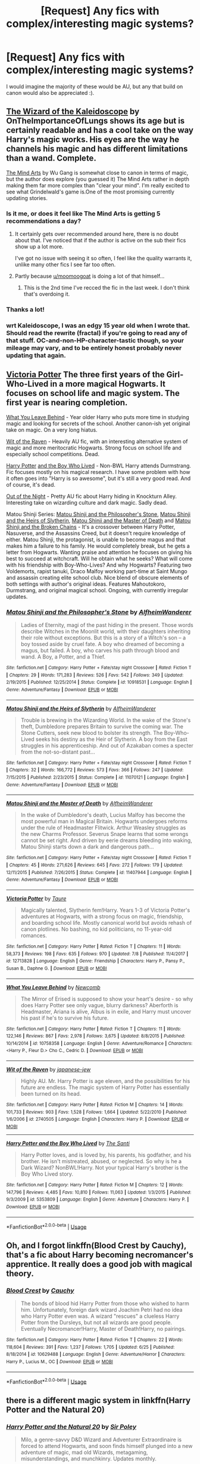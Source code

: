 #+TITLE: [Request] Any fics with complex/interesting magic systems?

* [Request] Any fics with complex/interesting magic systems?
:PROPERTIES:
:Author: SeboFiveThousand
:Score: 1
:DateUnix: 1533348881.0
:DateShort: 2018-Aug-04
:FlairText: Request
:END:
I would imagine the majority of these would be AU, but any that build on canon would also be appreciated :).


** [[https://www.fanfiction.net/s/6995114/1/The-Wizard-of-the-Kaleidoscope][The Wizard of the Kaleidoscope]] by OnTheImportanceOfLungs shows its age but is certainly readable and has a cool take on the way Harry's magic works. His eyes are the way he channels his magic and has different limitations than a wand. Complete.

[[https://www.fanfiction.net/s/12740667/1/The-Mind-Arts][The Mind Arts]] by Wu Gang is somewhat close to canon in terms of magic, but the author does explore (you guessed it) The Mind Arts rather in depth making them far more complex than "clear your mind". I'm really excited to see what Grindelwald's game is.One of the most promising currently updating stories.
:PROPERTIES:
:Author: moomoogoat
:Score: 6
:DateUnix: 1533350761.0
:DateShort: 2018-Aug-04
:END:

*** Is it me, or does it feel like The Mind Arts is getting 5 recommendations a day?
:PROPERTIES:
:Author: Lord_Anarchy
:Score: 7
:DateUnix: 1533350941.0
:DateShort: 2018-Aug-04
:END:

**** It certainly gets over recommended around here, there is no doubt about that. I've noticed that if the author is active on the sub their fics show up a lot more.

I've got no issue with seeing it so often, I feel like the quality warrants it, unlike many other fics I see far too often.
:PROPERTIES:
:Author: moomoogoat
:Score: 5
:DateUnix: 1533351111.0
:DateShort: 2018-Aug-04
:END:


**** Partly because [[/u/moomoogoat][u/moomoogoat]] is doing a lot of that himself...
:PROPERTIES:
:Author: XeshTrill
:Score: 1
:DateUnix: 1533352673.0
:DateShort: 2018-Aug-04
:END:

***** This is the 2nd time I've recced the fic in the last week. I don't think that's overdoing it.
:PROPERTIES:
:Author: moomoogoat
:Score: 3
:DateUnix: 1533353022.0
:DateShort: 2018-Aug-04
:END:


*** Thanks a lot!
:PROPERTIES:
:Author: SeboFiveThousand
:Score: 1
:DateUnix: 1533350829.0
:DateShort: 2018-Aug-04
:END:


*** wrt Kaleidoscope, I was an edgy 15 year old when I wrote that. Should read the rewrite (fractal) if you're going to read any of that stuff. OC-and-non-HP-character-tastic though, so your mileage may vary, and to be entirely honest probably never updating that again.
:PROPERTIES:
:Author: LungsLikeIron
:Score: 1
:DateUnix: 1533397505.0
:DateShort: 2018-Aug-04
:END:


** [[https://www.fanfiction.net/s/12713828][Victoria Potter]] The three first years of the Girl-Who-Lived in a more magical Hogwarts. It focuses on school life and magic system. The first year is nearing completion.

[[https://www.fanfiction.net/s/10758358][What You Leave Behind]] - Year older Harry who puts more time in studying magic and looking for secrets of the school. Another canon-ish yet original take on magic. On a very long hiatus.

[[https://www.fanfiction.net/s/2740505][Wit of the Raven]] - Heavily AU fic, with an interesting alternative system of magic and more meritocratic Hogwarts. Strong focus on school life and especially school competitions. Dead.

[[https://www.fanfiction.net/s/5353809][Harry Potter]] [[https://forums.darklordpotter.net/showthread.php?t=17021][and the Boy Who Lived]] - Non-BWL Harry attends Durmstrang. Fic focuses mostly on his magical research. I have some problem with how it often goes into "Harry is so awesome", but it's still a very good read. And of course, it's dead.

[[https://www.dropbox.com/s/s4ww9xm0o9zsllu/Out%20of%20the%20Night.html][Out of the Night]] - Pretty AU fic about Harry hiding in Knockturn Alley. Interesting take on wizarding culture and dark magic. Sadly dead.

Matou Shinji Series: [[https://www.fanfiction.net/s/10918531/1/Matou-Shinji-and-the-Philosopher-s-Stone][Matou Shinji and the Philosopher's Stone]], [[https://www.fanfiction.net/s/11070121/1/Matou-Shinji-and-the-Heirs-of-Slytherin][Matou Shinji and the Heirs of Slytherin]], [[https://www.fanfiction.net/s/11407944/1/Matou-Shinji-and-the-Master-of-Death][Matou Shinji and the Master of Death]] and [[https://www.fanfiction.net/s/11686212/1/Matou-Shinji-and-the-Broken-Chains][Matou Shinji and the Broken Chains]] - It's a crossover between Harry Potter, Nasuverse, and the Assassins Creed, but it doesn't require knowledge of either. Matou Shinji, the protagonist, is unable to become magus and that makes him a failure to his family. He would completely break, but he gets a letter from Hogwarts. Wanting praise and attention he focuses on giving his best to succeed at witchcraft. Will he obtain what he seeks? What will come with his friendship with Boy-Who-Lives? And why Hogwarts? Featuring two Voldemorts, rapist tanuki, Draco Malfoy working part-time at Saint Mungo and assassin creating elite school club. Nice blend of obscure elements of both settings with author's original ideas. Features Mahoutokoro, Durmstrang, and original magical school. Ongoing, with currently irregular updates.
:PROPERTIES:
:Author: Satanniel
:Score: 4
:DateUnix: 1533381567.0
:DateShort: 2018-Aug-04
:END:

*** [[https://www.fanfiction.net/s/10918531/1/][*/Matou Shinji and the Philosopher's Stone/*]] by [[https://www.fanfiction.net/u/51657/AlfheimWanderer][/AlfheimWanderer/]]

#+begin_quote
  Ladies of Eternity, magi of the past hiding in the present. Those words describe Witches in the Moonlit world, with their daughters inheriting their role without exceptions. But this is a story of a Witch's son -- a boy tossed aside by cruel fate. A boy who dreamed of becoming a magus, but failed. A boy, who carves his path through blood and wand. A Boy, a Potter, and a Thief.
#+end_quote

^{/Site/:} ^{fanfiction.net} ^{*|*} ^{/Category/:} ^{Harry} ^{Potter} ^{+} ^{Fate/stay} ^{night} ^{Crossover} ^{*|*} ^{/Rated/:} ^{Fiction} ^{T} ^{*|*} ^{/Chapters/:} ^{29} ^{*|*} ^{/Words/:} ^{171,283} ^{*|*} ^{/Reviews/:} ^{526} ^{*|*} ^{/Favs/:} ^{542} ^{*|*} ^{/Follows/:} ^{349} ^{*|*} ^{/Updated/:} ^{2/19/2015} ^{*|*} ^{/Published/:} ^{12/25/2014} ^{*|*} ^{/Status/:} ^{Complete} ^{*|*} ^{/id/:} ^{10918531} ^{*|*} ^{/Language/:} ^{English} ^{*|*} ^{/Genre/:} ^{Adventure/Fantasy} ^{*|*} ^{/Download/:} ^{[[http://www.ff2ebook.com/old/ffn-bot/index.php?id=10918531&source=ff&filetype=epub][EPUB]]} ^{or} ^{[[http://www.ff2ebook.com/old/ffn-bot/index.php?id=10918531&source=ff&filetype=mobi][MOBI]]}

--------------

[[https://www.fanfiction.net/s/11070121/1/][*/Matou Shinji and the Heirs of Slytherin/*]] by [[https://www.fanfiction.net/u/51657/AlfheimWanderer][/AlfheimWanderer/]]

#+begin_quote
  Trouble is brewing in the Wizarding World. In the wake of the Stone's theft, Dumbledore prepares Britain to survive the coming war. The Stone Cutters, seek new blood to bolster its strength. The Boy-Who-Lived seeks his destiny as the Heir of Slytherin. A boy from the East struggles in his apprenticeship. And out of Azakaban comes a specter from the not-so-distant past...
#+end_quote

^{/Site/:} ^{fanfiction.net} ^{*|*} ^{/Category/:} ^{Harry} ^{Potter} ^{+} ^{Fate/stay} ^{night} ^{Crossover} ^{*|*} ^{/Rated/:} ^{Fiction} ^{T} ^{*|*} ^{/Chapters/:} ^{32} ^{*|*} ^{/Words/:} ^{166,772} ^{*|*} ^{/Reviews/:} ^{573} ^{*|*} ^{/Favs/:} ^{366} ^{*|*} ^{/Follows/:} ^{247} ^{*|*} ^{/Updated/:} ^{7/15/2015} ^{*|*} ^{/Published/:} ^{2/23/2015} ^{*|*} ^{/Status/:} ^{Complete} ^{*|*} ^{/id/:} ^{11070121} ^{*|*} ^{/Language/:} ^{English} ^{*|*} ^{/Genre/:} ^{Adventure/Fantasy} ^{*|*} ^{/Download/:} ^{[[http://www.ff2ebook.com/old/ffn-bot/index.php?id=11070121&source=ff&filetype=epub][EPUB]]} ^{or} ^{[[http://www.ff2ebook.com/old/ffn-bot/index.php?id=11070121&source=ff&filetype=mobi][MOBI]]}

--------------

[[https://www.fanfiction.net/s/11407944/1/][*/Matou Shinji and the Master of Death/*]] by [[https://www.fanfiction.net/u/51657/AlfheimWanderer][/AlfheimWanderer/]]

#+begin_quote
  In the wake of Dumbledore's death, Lucius Malfoy has become the most powerful man in Magical Britain. Hogwarts undergoes reforms under the rule of Headmaster Flitwick. Arthur Weasley struggles as the new Charms Professor. Severus Snape learns that some wrongs cannot be set right. And driven by eerie dreams bleeding into waking, Matou Shinji starts down a dark and dangerous path...
#+end_quote

^{/Site/:} ^{fanfiction.net} ^{*|*} ^{/Category/:} ^{Harry} ^{Potter} ^{+} ^{Fate/stay} ^{night} ^{Crossover} ^{*|*} ^{/Rated/:} ^{Fiction} ^{T} ^{*|*} ^{/Chapters/:} ^{45} ^{*|*} ^{/Words/:} ^{271,626} ^{*|*} ^{/Reviews/:} ^{645} ^{*|*} ^{/Favs/:} ^{272} ^{*|*} ^{/Follows/:} ^{179} ^{*|*} ^{/Updated/:} ^{12/11/2015} ^{*|*} ^{/Published/:} ^{7/26/2015} ^{*|*} ^{/Status/:} ^{Complete} ^{*|*} ^{/id/:} ^{11407944} ^{*|*} ^{/Language/:} ^{English} ^{*|*} ^{/Genre/:} ^{Adventure/Fantasy} ^{*|*} ^{/Download/:} ^{[[http://www.ff2ebook.com/old/ffn-bot/index.php?id=11407944&source=ff&filetype=epub][EPUB]]} ^{or} ^{[[http://www.ff2ebook.com/old/ffn-bot/index.php?id=11407944&source=ff&filetype=mobi][MOBI]]}

--------------

[[https://www.fanfiction.net/s/12713828/1/][*/Victoria Potter/*]] by [[https://www.fanfiction.net/u/883762/Taure][/Taure/]]

#+begin_quote
  Magically talented, Slytherin fem!Harry. Years 1-3 of Victoria Potter's adventures at Hogwarts, with a strong focus on magic, friendship, and boarding school life. Mostly canonical world but avoids rehash of canon plotlines. No bashing, no kid politicians, no 11-year-old romances.
#+end_quote

^{/Site/:} ^{fanfiction.net} ^{*|*} ^{/Category/:} ^{Harry} ^{Potter} ^{*|*} ^{/Rated/:} ^{Fiction} ^{T} ^{*|*} ^{/Chapters/:} ^{11} ^{*|*} ^{/Words/:} ^{58,373} ^{*|*} ^{/Reviews/:} ^{198} ^{*|*} ^{/Favs/:} ^{635} ^{*|*} ^{/Follows/:} ^{970} ^{*|*} ^{/Updated/:} ^{7/8} ^{*|*} ^{/Published/:} ^{11/4/2017} ^{*|*} ^{/id/:} ^{12713828} ^{*|*} ^{/Language/:} ^{English} ^{*|*} ^{/Genre/:} ^{Friendship} ^{*|*} ^{/Characters/:} ^{Harry} ^{P.,} ^{Pansy} ^{P.,} ^{Susan} ^{B.,} ^{Daphne} ^{G.} ^{*|*} ^{/Download/:} ^{[[http://www.ff2ebook.com/old/ffn-bot/index.php?id=12713828&source=ff&filetype=epub][EPUB]]} ^{or} ^{[[http://www.ff2ebook.com/old/ffn-bot/index.php?id=12713828&source=ff&filetype=mobi][MOBI]]}

--------------

[[https://www.fanfiction.net/s/10758358/1/][*/What You Leave Behind/*]] by [[https://www.fanfiction.net/u/4727972/Newcomb][/Newcomb/]]

#+begin_quote
  The Mirror of Erised is supposed to show your heart's desire - so why does Harry Potter see only vague, blurry darkness? Aberforth is Headmaster, Ariana is alive, Albus is in exile, and Harry must uncover his past if he's to survive his future.
#+end_quote

^{/Site/:} ^{fanfiction.net} ^{*|*} ^{/Category/:} ^{Harry} ^{Potter} ^{*|*} ^{/Rated/:} ^{Fiction} ^{T} ^{*|*} ^{/Chapters/:} ^{11} ^{*|*} ^{/Words/:} ^{122,146} ^{*|*} ^{/Reviews/:} ^{867} ^{*|*} ^{/Favs/:} ^{2,978} ^{*|*} ^{/Follows/:} ^{3,675} ^{*|*} ^{/Updated/:} ^{8/8/2015} ^{*|*} ^{/Published/:} ^{10/14/2014} ^{*|*} ^{/id/:} ^{10758358} ^{*|*} ^{/Language/:} ^{English} ^{*|*} ^{/Genre/:} ^{Adventure/Romance} ^{*|*} ^{/Characters/:} ^{<Harry} ^{P.,} ^{Fleur} ^{D.>} ^{Cho} ^{C.,} ^{Cedric} ^{D.} ^{*|*} ^{/Download/:} ^{[[http://www.ff2ebook.com/old/ffn-bot/index.php?id=10758358&source=ff&filetype=epub][EPUB]]} ^{or} ^{[[http://www.ff2ebook.com/old/ffn-bot/index.php?id=10758358&source=ff&filetype=mobi][MOBI]]}

--------------

[[https://www.fanfiction.net/s/2740505/1/][*/Wit of the Raven/*]] by [[https://www.fanfiction.net/u/560600/japanese-jew][/japanese-jew/]]

#+begin_quote
  Highly AU. Mr. Harry Potter is age eleven, and the possibilities for his future are endless. The magic system of Harry Potter has essentially been turned on its head.
#+end_quote

^{/Site/:} ^{fanfiction.net} ^{*|*} ^{/Category/:} ^{Harry} ^{Potter} ^{*|*} ^{/Rated/:} ^{Fiction} ^{M} ^{*|*} ^{/Chapters/:} ^{14} ^{*|*} ^{/Words/:} ^{101,733} ^{*|*} ^{/Reviews/:} ^{903} ^{*|*} ^{/Favs/:} ^{1,528} ^{*|*} ^{/Follows/:} ^{1,664} ^{*|*} ^{/Updated/:} ^{5/22/2010} ^{*|*} ^{/Published/:} ^{1/6/2006} ^{*|*} ^{/id/:} ^{2740505} ^{*|*} ^{/Language/:} ^{English} ^{*|*} ^{/Characters/:} ^{Harry} ^{P.} ^{*|*} ^{/Download/:} ^{[[http://www.ff2ebook.com/old/ffn-bot/index.php?id=2740505&source=ff&filetype=epub][EPUB]]} ^{or} ^{[[http://www.ff2ebook.com/old/ffn-bot/index.php?id=2740505&source=ff&filetype=mobi][MOBI]]}

--------------

[[https://www.fanfiction.net/s/5353809/1/][*/Harry Potter and the Boy Who Lived/*]] by [[https://www.fanfiction.net/u/1239654/The-Santi][/The Santi/]]

#+begin_quote
  Harry Potter loves, and is loved by, his parents, his godfather, and his brother. He isn't mistreated, abused, or neglected. So why is he a Dark Wizard? NonBWL!Harry. Not your typical Harry's brother is the Boy Who Lived story.
#+end_quote

^{/Site/:} ^{fanfiction.net} ^{*|*} ^{/Category/:} ^{Harry} ^{Potter} ^{*|*} ^{/Rated/:} ^{Fiction} ^{M} ^{*|*} ^{/Chapters/:} ^{12} ^{*|*} ^{/Words/:} ^{147,796} ^{*|*} ^{/Reviews/:} ^{4,485} ^{*|*} ^{/Favs/:} ^{10,810} ^{*|*} ^{/Follows/:} ^{11,063} ^{*|*} ^{/Updated/:} ^{1/3/2015} ^{*|*} ^{/Published/:} ^{9/3/2009} ^{*|*} ^{/id/:} ^{5353809} ^{*|*} ^{/Language/:} ^{English} ^{*|*} ^{/Genre/:} ^{Adventure} ^{*|*} ^{/Characters/:} ^{Harry} ^{P.} ^{*|*} ^{/Download/:} ^{[[http://www.ff2ebook.com/old/ffn-bot/index.php?id=5353809&source=ff&filetype=epub][EPUB]]} ^{or} ^{[[http://www.ff2ebook.com/old/ffn-bot/index.php?id=5353809&source=ff&filetype=mobi][MOBI]]}

--------------

*FanfictionBot*^{2.0.0-beta} | [[https://github.com/tusing/reddit-ffn-bot/wiki/Usage][Usage]]
:PROPERTIES:
:Author: FanfictionBot
:Score: 1
:DateUnix: 1533381623.0
:DateShort: 2018-Aug-04
:END:


** Oh, and I forgot linkffn(Blood Crest by Cauchy), that's a fic about Harry becoming necromancer's apprentice. It really does a good job with magical theory.
:PROPERTIES:
:Author: Satanniel
:Score: 3
:DateUnix: 1533385284.0
:DateShort: 2018-Aug-04
:END:

*** [[https://www.fanfiction.net/s/10629488/1/][*/Blood Crest/*]] by [[https://www.fanfiction.net/u/3712368/Cauchy][/Cauchy/]]

#+begin_quote
  The bonds of blood hid Harry Potter from those who wished to harm him. Unfortunately, foreign dark wizard Joachim Petri had no idea who Harry Potter even was. A wizard "rescues" a clueless Harry Potter from the Dursleys, but not all wizards are good people. Eventually Necromancer!Harry, Master of Death!Harry, no pairings.
#+end_quote

^{/Site/:} ^{fanfiction.net} ^{*|*} ^{/Category/:} ^{Harry} ^{Potter} ^{*|*} ^{/Rated/:} ^{Fiction} ^{T} ^{*|*} ^{/Chapters/:} ^{22} ^{*|*} ^{/Words/:} ^{118,604} ^{*|*} ^{/Reviews/:} ^{391} ^{*|*} ^{/Favs/:} ^{1,237} ^{*|*} ^{/Follows/:} ^{1,705} ^{*|*} ^{/Updated/:} ^{6/25} ^{*|*} ^{/Published/:} ^{8/18/2014} ^{*|*} ^{/id/:} ^{10629488} ^{*|*} ^{/Language/:} ^{English} ^{*|*} ^{/Genre/:} ^{Adventure/Horror} ^{*|*} ^{/Characters/:} ^{Harry} ^{P.,} ^{Lucius} ^{M.,} ^{OC} ^{*|*} ^{/Download/:} ^{[[http://www.ff2ebook.com/old/ffn-bot/index.php?id=10629488&source=ff&filetype=epub][EPUB]]} ^{or} ^{[[http://www.ff2ebook.com/old/ffn-bot/index.php?id=10629488&source=ff&filetype=mobi][MOBI]]}

--------------

*FanfictionBot*^{2.0.0-beta} | [[https://github.com/tusing/reddit-ffn-bot/wiki/Usage][Usage]]
:PROPERTIES:
:Author: FanfictionBot
:Score: 1
:DateUnix: 1533385296.0
:DateShort: 2018-Aug-04
:END:


** there is a different magic system in linkffn(Harry Potter and the Natural 20)
:PROPERTIES:
:Author: natus92
:Score: 2
:DateUnix: 1533349824.0
:DateShort: 2018-Aug-04
:END:

*** [[https://www.fanfiction.net/s/8096183/1/][*/Harry Potter and the Natural 20/*]] by [[https://www.fanfiction.net/u/3989854/Sir-Poley][/Sir Poley/]]

#+begin_quote
  Milo, a genre-savvy D&D Wizard and Adventurer Extraordinaire is forced to attend Hogwarts, and soon finds himself plunged into a new adventure of magic, mad old Wizards, metagaming, misunderstandings, and munchkinry. Updates monthly.
#+end_quote

^{/Site/:} ^{fanfiction.net} ^{*|*} ^{/Category/:} ^{Harry} ^{Potter} ^{+} ^{Dungeons} ^{and} ^{Dragons} ^{Crossover} ^{*|*} ^{/Rated/:} ^{Fiction} ^{T} ^{*|*} ^{/Chapters/:} ^{74} ^{*|*} ^{/Words/:} ^{314,214} ^{*|*} ^{/Reviews/:} ^{6,243} ^{*|*} ^{/Favs/:} ^{5,683} ^{*|*} ^{/Follows/:} ^{6,423} ^{*|*} ^{/Updated/:} ^{8/2} ^{*|*} ^{/Published/:} ^{5/7/2012} ^{*|*} ^{/id/:} ^{8096183} ^{*|*} ^{/Language/:} ^{English} ^{*|*} ^{/Download/:} ^{[[http://www.ff2ebook.com/old/ffn-bot/index.php?id=8096183&source=ff&filetype=epub][EPUB]]} ^{or} ^{[[http://www.ff2ebook.com/old/ffn-bot/index.php?id=8096183&source=ff&filetype=mobi][MOBI]]}

--------------

*FanfictionBot*^{2.0.0-beta} | [[https://github.com/tusing/reddit-ffn-bot/wiki/Usage][Usage]]
:PROPERTIES:
:Author: FanfictionBot
:Score: 3
:DateUnix: 1533349841.0
:DateShort: 2018-Aug-04
:END:

